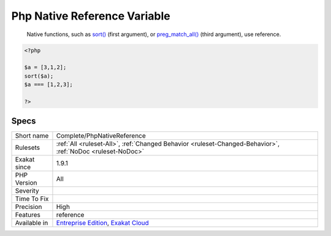 .. _complete-phpnativereference:

.. _php-native-reference-variable:

Php Native Reference Variable
+++++++++++++++++++++++++++++

  Native functions, such as `sort() <https://www.php.net/sort>`_ (first argument), or `preg_match_all() <https://www.php.net/preg_match_all>`_ (third argument), use reference.

.. code-block:: php
   
   <?php
   
   $a = [3,1,2];
   sort($a);
   $a === [1,2,3];
   
   ?>

Specs
_____

+--------------+-------------------------------------------------------------------------------------------------------------------------+
| Short name   | Complete/PhpNativeReference                                                                                             |
+--------------+-------------------------------------------------------------------------------------------------------------------------+
| Rulesets     | :ref:`All <ruleset-All>`, :ref:`Changed Behavior <ruleset-Changed-Behavior>`, :ref:`NoDoc <ruleset-NoDoc>`              |
+--------------+-------------------------------------------------------------------------------------------------------------------------+
| Exakat since | 1.9.1                                                                                                                   |
+--------------+-------------------------------------------------------------------------------------------------------------------------+
| PHP Version  | All                                                                                                                     |
+--------------+-------------------------------------------------------------------------------------------------------------------------+
| Severity     |                                                                                                                         |
+--------------+-------------------------------------------------------------------------------------------------------------------------+
| Time To Fix  |                                                                                                                         |
+--------------+-------------------------------------------------------------------------------------------------------------------------+
| Precision    | High                                                                                                                    |
+--------------+-------------------------------------------------------------------------------------------------------------------------+
| Features     | reference                                                                                                               |
+--------------+-------------------------------------------------------------------------------------------------------------------------+
| Available in | `Entreprise Edition <https://www.exakat.io/entreprise-edition>`_, `Exakat Cloud <https://www.exakat.io/exakat-cloud/>`_ |
+--------------+-------------------------------------------------------------------------------------------------------------------------+


